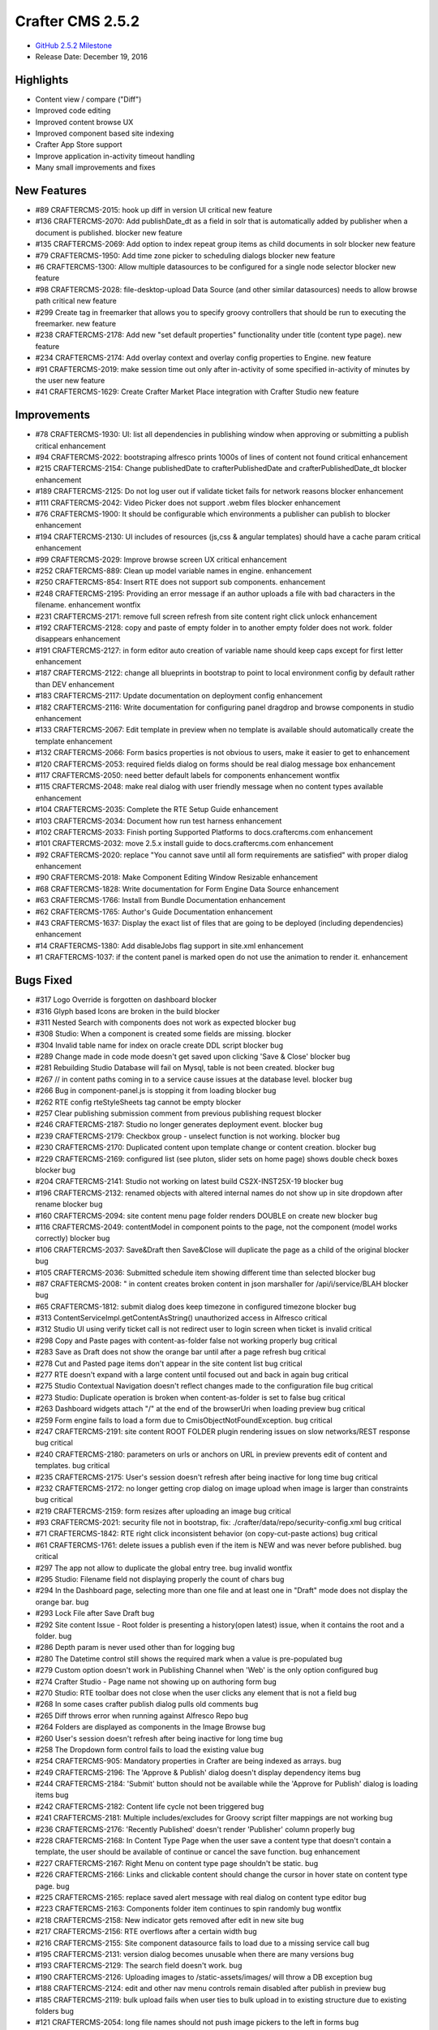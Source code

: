 -----------------
Crafter CMS 2.5.2
-----------------

* `GitHub 2.5.2 Milestone <https://github.com/craftercms/craftercms/issues?q=is%3Aclosed+milestone%3A2.5.2>`_
* Release Date: December 19, 2016

^^^^^^^^^^
Highlights
^^^^^^^^^^

* Content view / compare ("Diff")
* Improved code editing
* Improved content browse UX
* Improved component based site indexing
* Crafter App Store support
* Improve application in-activity timeout handling
* Many small improvements and fixes


^^^^^^^^^^^^
New Features
^^^^^^^^^^^^
* #89 CRAFTERCMS-2015: hook up diff in version UI critical new feature
* #136 CRAFTERCMS-2070: Add publishDate_dt as a field in solr that is automatically added by publisher when a document is published. blocker new feature
* #135 CRAFTERCMS-2069: Add option to index repeat group items as child documents in solr blocker new feature
* #79 CRAFTERCMS-1950: Add time zone picker to scheduling dialogs blocker new feature
* #6 CRAFTERCMS-1300: Allow multiple datasources to be configured for a single node selector blocker new feature
* #98 CRAFTERCMS-2028: file-desktop-upload Data Source (and other similar datasources) needs to allow browse path critical new feature
* #299 Create tag in freemarker that allows you to specify groovy controllers that should be run to executing the freemarker. new feature
* #238 CRAFTERCMS-2178: Add new "set default properties" functionality under title (content type page). new feature
* #234 CRAFTERCMS-2174: Add overlay context and overlay config properties to Engine. new feature
* #91 CRAFTERCMS-2019: make session time out only after in-activity of some specified in-activity of minutes by the user new feature
* #41 CRAFTERCMS-1629: Create Crafter Market Place integration with Crafter Studio new feature

^^^^^^^^^^^^
Improvements
^^^^^^^^^^^^
* #78 CRAFTERCMS-1930: UI: list all dependencies in publishing window when approving or submitting a publish critical enhancement
* #94 CRAFTERCMS-2022: bootstraping alfresco prints 1000s of lines of content not found critical enhancement
* #215 CRAFTERCMS-2154: Change publishedDate to crafterPublishedDate and crafterPublishedDate_dt blocker enhancement
* #189 CRAFTERCMS-2125: Do not log user out if validate ticket fails for network reasons blocker enhancement
* #111 CRAFTERCMS-2042: Video Picker does not support .webm files blocker enhancement
* #76 CRAFTERCMS-1900: It should be configurable which environments a publisher can publish to blocker enhancement
* #194 CRAFTERCMS-2130: UI includes of resources (js,css & angular templates) should have a cache param critical enhancement
* #99 CRAFTERCMS-2029: Improve browse screen UX critical enhancement
* #252 CRAFTERCMS-889: Clean up model variable names in engine. enhancement
* #250 CRAFTERCMS-854: Insert RTE does not support sub components. enhancement
* #248 CRAFTERCMS-2195: Providing an error message if an author uploads a file with bad characters in the filename. enhancement wontfix
* #231 CRAFTERCMS-2171: remove full screen refresh from site content right click unlock enhancement
* #192 CRAFTERCMS-2128: copy and paste of empty folder in to another empty folder does not work. folder disappears enhancement
* #191 CRAFTERCMS-2127: in form editor auto creation of variable name should keep caps except for first letter enhancement
* #187 CRAFTERCMS-2122: change all blueprints in bootstrap to point to local environment config by default rather than DEV enhancement
* #183 CRAFTERCMS-2117: Update documentation on deployment config enhancement
* #182 CRAFTERCMS-2116: Write documentation for configuring panel dragdrop and browse components in studio enhancement
* #133 CRAFTERCMS-2067: Edit template in preview when no template is available should automatically create the template enhancement
* #132 CRAFTERCMS-2066: Form basics properties is not obvious to users, make it easier to get to enhancement
* #120 CRAFTERCMS-2053: required fields dialog on forms should be real dialog message box enhancement
* #117 CRAFTERCMS-2050: need better default labels for components enhancement wontfix
* #115 CRAFTERCMS-2048: make real dialog with user friendly message when no content types available enhancement
* #104 CRAFTERCMS-2035: Complete the RTE Setup Guide enhancement
* #103 CRAFTERCMS-2034: Document how run test harness enhancement
* #102 CRAFTERCMS-2033: Finish porting Supported Platforms to docs.craftercms.com enhancement
* #101 CRAFTERCMS-2032: move 2.5.x install guide to docs.craftercms.com enhancement
* #92 CRAFTERCMS-2020: replace "You cannot save until all form requirements are satisfied" with proper dialog enhancement
* #90 CRAFTERCMS-2018: Make Component Editing Window Resizable enhancement
* #68 CRAFTERCMS-1828: Write documentation for Form Engine Data Source enhancement
* #63 CRAFTERCMS-1766: Install from Bundle Documentation enhancement
* #62 CRAFTERCMS-1765: Author's Guide Documentation enhancement
* #43 CRAFTERCMS-1637: Display the exact list of files that are going to be deployed (including dependencies) enhancement
* #14 CRAFTERCMS-1380: Add disableJobs flag support in site.xml enhancement
* #1 CRAFTERCMS-1037: if the content panel is marked open do not use the animation to render it. enhancement

^^^^^^^^^^
Bugs Fixed
^^^^^^^^^^
* #317 Logo Override is forgotten on dashboard blocker
* #316 Glyph based Icons are broken in the build blocker
* #311 Nested Search with components does not work as expected blocker bug
* #308 Studio: When a component is created some fields are missing. blocker
* #304 Invalid table name for index on oracle create DDL script blocker bug
* #289 Change made in code mode doesn't get saved upon clicking 'Save & Close' blocker bug
* #281 Rebuilding Studio Database will fail on Mysql, table is not been created. blocker bug
* #267 // in content paths coming in to a service cause issues at the database level. blocker bug
* #266 Bug in component-panel.js is stopping it from loading blocker bug
* #262 RTE config rteStyleSheets tag cannot be empty blocker
* #257 Clear publishing submission comment from previous publishing request blocker
* #246 CRAFTERCMS-2187: Studio no longer generates deployment event. blocker bug
* #239 CRAFTERCMS-2179: Checkbox group - unselect function is not working. blocker bug
* #230 CRAFTERCMS-2170: Duplicated content upon template change or content creation. blocker bug
* #229 CRAFTERCMS-2169: configured list (see pluton, slider sets on home page) shows double check boxes blocker bug
* #204 CRAFTERCMS-2141: Studio not working on latest build CS2X-INST25X-19 blocker bug
* #196 CRAFTERCMS-2132: renamed objects with altered internal names do not show up in site dropdown after rename blocker bug
* #160 CRAFTERCMS-2094: site content menu page folder renders DOUBLE on create new blocker bug
* #116 CRAFTERCMS-2049: contentModel in component points to the page, not the component (model works correctly) blocker bug
* #106 CRAFTERCMS-2037: Save&Draft then Save&Close will duplicate the page as a child of the original blocker bug
* #105 CRAFTERCMS-2036: Submitted schedule item showing different time than selected blocker bug
* #87 CRAFTERCMS-2008: " in content creates broken content in json marshaller for /api/i/service/BLAH blocker bug
* #65 CRAFTERCMS-1812: submit dialog does keep timezone in configured timezone blocker bug
* #313 ContentServiceImpl.getContentAsString() unauthorized access in Alfresco critical
* #312 Studio UI using verify ticket call is not redirect user to login screen when ticket is invalid critical
* #298 Copy and Paste pages with content-as-folder false not working properly bug critical
* #283 Save as Draft does not show the orange bar until after a page refresh bug critical
* #278 Cut and Pasted page items don't appear in the site content list bug critical
* #277 RTE doesn't expand with a large content until focused out and back in again bug critical
* #275 Studio Contextual Navigation doesn't reflect changes made to the configuration file bug critical
* #273 Studio: Duplicate operation is broken when content-as-folder is set to false bug critical
* #263 Dashboard widgets attach "/" at the end of the browserUri when loading preview bug critical
* #259 Form engine fails to load a form due to CmisObjectNotFoundException. bug critical
* #247 CRAFTERCMS-2191: site content ROOT FOLDER plugin rendering issues on slow networks/REST response bug critical
* #240 CRAFTERCMS-2180: parameters on urls or anchors on URL in preview prevents edit of content and templates. bug critical
* #235 CRAFTERCMS-2175: User's session doesn't refresh after being inactive for long time bug critical
* #232 CRAFTERCMS-2172: no longer getting crop dialog on image upload when image is larger than constraints bug critical
* #219 CRAFTERCMS-2159: form resizes after uploading an image bug critical
* #93 CRAFTERCMS-2021: security file not in bootstrap, fix: ./crafter/data/repo/security-config.xml bug critical
* #71 CRAFTERCMS-1842: RTE right click inconsistent behavior (on copy-cut-paste actions) bug critical
* #61 CRAFTERCMS-1761: delete issues a publish even if the item is NEW and was never before published. bug critical
* #297 The app not allow to duplicate the global entry tree. bug invalid wontfix
* #295 Studio: Filename field not displaying properly the count of chars bug
* #294 In the Dashboard page, selecting more than one file and at least one in "Draft" mode does not display the orange bar. bug
* #293 Lock File after Save Draft bug
* #292 Site content Issue - Root folder is presenting a history(open latest) issue, when it contains the root and a folder. bug
* #286 Depth param is never used other than for logging bug
* #280 The Datetime control still shows the required mark when a value is pre-populated bug
* #279 Custom option doesn't work in Publishing Channel when 'Web' is the only option configured bug
* #274 Crafter Studio - Page name not showing up on authoring form bug
* #270 Studio: RTE toolbar does not close when the user clicks any element that is not a field bug
* #268 In some cases crafter publish dialog pulls old comments bug
* #265 Diff throws error when running against Alfresco Repo bug
* #264 Folders are displayed as components in the Image Browse bug
* #260 User's session doesn't refresh after being inactive for long time bug
* #258 The Dropdown form control fails to load the existing value bug
* #254 CRAFTERCMS-905: Mandatory properties in Crafter are being indexed as arrays. bug
* #249 CRAFTERCMS-2196: The 'Approve & Publish' dialog doesn't display dependency items bug
* #244 CRAFTERCMS-2184: 'Submit' button should not be available while the 'Approve for Publish' dialog is loading items bug
* #242 CRAFTERCMS-2182: Content life cycle not been triggered bug
* #241 CRAFTERCMS-2181: Multiple includes/excludes for Groovy script filter mappings are not working bug
* #236 CRAFTERCMS-2176: 'Recently Published' doesn't render 'Publisher' column properly bug
* #228 CRAFTERCMS-2168: In Content Type Page when the user save a content type that doesn't contain a template, the user should be available of continue or cancel the save function. bug enhancement
* #227 CRAFTERCMS-2167: Right Menu on content type page shouldn't be static. bug
* #226 CRAFTERCMS-2166: Links and clickable content should change the cursor in hover state on content type page. bug
* #225 CRAFTERCMS-2165: replace saved alert message with real dialog on content type editor bug
* #223 CRAFTERCMS-2163: Components folder item continues to spin randomly bug wontfix
* #218 CRAFTERCMS-2158: New indicator gets removed after edit in new site bug
* #217 CRAFTERCMS-2156: RTE overflows after a certain width bug
* #216 CRAFTERCMS-2155: Site component datasource fails to load due to a missing service call bug
* #195 CRAFTERCMS-2131: version dialog becomes unusable when there are many versions bug
* #193 CRAFTERCMS-2129: The search field doesn't work. bug
* #190 CRAFTERCMS-2126: Uploading images to /static-assets/images/ will throw a DB exception bug
* #188 CRAFTERCMS-2124: edit and other nav menu controls remain disabled after publish in preview bug
* #185 CRAFTERCMS-2119: bulk upload fails when user ties to bulk upload in to existing structure due to existing folders bug
* #121 CRAFTERCMS-2054: long file names should not push image pickers to the left in forms bug
* #119 CRAFTERCMS-2052: form dialog does not grow big enough on images to allow for data source dialogs bug
* #114 CRAFTERCMS-2047: Blueprint configs need drag-drop browse examples bug
* #110 CRAFTERCMS-2041: The app doesn’t allows to copy the page for the third time . bug
* #109 CRAFTERCMS-2040: Studio should always refresh the preview after creating/editing components bug
* #108 CRAFTERCMS-2039: Video file .webm selection from authoring form not valid bug
* #97 CRAFTERCMS-2026: orange save as draft bar does not go away on save and close bug
* #85 CRAFTERCMS-2004: update solr schema in crafter deploy to understand the following fields bug
* #70 CRAFTERCMS-1831: Using 'logo', 'header' and 'footer' breaks a form bug
* #39 CRAFTERCMS-1621: Including external resources should respect the site's protocol in Pluton blueprint bug
* #18 CRAFTERCMS-1432: Email Notification from Crafter Social doesn't work bug
* #8 CRAFTERCMS-1332: Save and close after Duplicate doesn't work bug
* #5 CRAFTERCMS-1205: Disk repository does not create version files beyond --0.10 bug
* #4 CRAFTERCMS-1171: when drag drop panel is out and preview is not WEB/full screen, increase preview by the width of the panel bug wontfix
* #3 CRAFTERCMS-1112: RTE html removing tags after update bug wontfix
